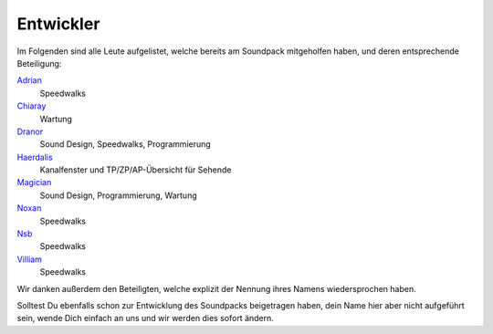 Entwickler
=========================

Im Folgenden sind alle Leute aufgelistet, welche bereits am Soundpack mitgeholfen haben, und deren entsprechende Beteiligung:

`Adrian <http://avalon.mud.de/finger.php?name=adrian>`_
  Speedwalks
`Chiaray <http://avalon.mud.de/finger.php?name=chiaray>`_
  Wartung
`Dranor <http://avalon.mud.de/finger.php?name=dranor>`_
  Sound Design, Speedwalks, Programmierung
`Haerdalis <http://avalon.mud.de/finger.php?name=haerdalis>`_
  Kanalfenster und TP/ZP/AP-Übersicht für Sehende
`Magician <http://avalon.mud.de/finger.php?name=magician>`_
  Sound Design, Programmierung, Wartung
`Noxan <http://avalon.mud.de/finger.php?name=noxan>`_
  Speedwalks
`Nsb <http://avalon.mud.de/finger.php?name=nsb>`_
  Speedwalks
`Villiam <http://avalon.mud.de/finger.php?name=villiam>`_
  Speedwalks

Wir danken außerdem den Beteiligten, welche explizit der Nennung ihres Namens wiedersprochen haben.

Solltest Du ebenfalls schon zur Entwicklung des Soundpacks beigetragen haben, dein Name hier aber nicht aufgeführt sein, wende Dich einfach an uns und wir werden dies sofort ändern.